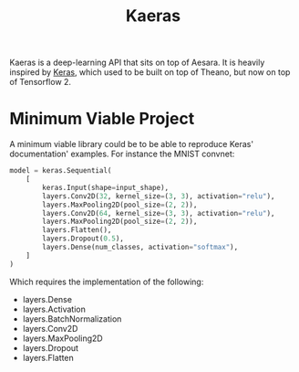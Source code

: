 :PROPERTIES:
:ID:       ee2b16f2-0d64-4172-90bb-fa3f6dab3eac
:END:
#+title: Kaeras


Kaeras is a deep-learning API that sits on top of Aesara. It is heavily inspired by [[https://keras.io][Keras]], which used to be built on top of Theano, but now on top of Tensorflow 2.

* Minimum Viable Project

A minimum viable library could be to be able to reproduce Keras' documentation' examples. For instance the MNIST convnet:

#+begin_src python
model = keras.Sequential(
    [
        keras.Input(shape=input_shape),
        layers.Conv2D(32, kernel_size=(3, 3), activation="relu"),
        layers.MaxPooling2D(pool_size=(2, 2)),
        layers.Conv2D(64, kernel_size=(3, 3), activation="relu"),
        layers.MaxPooling2D(pool_size=(2, 2)),
        layers.Flatten(),
        layers.Dropout(0.5),
        layers.Dense(num_classes, activation="softmax"),
    ]
)
#+end_src

Which requires the implementation of the following:

- layers.Dense
- layers.Activation
- layers.BatchNormalization
- layers.Conv2D
- layers.MaxPooling2D
- layers.Dropout
- layers.Flatten
